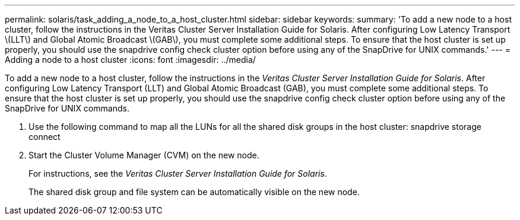 ---
permalink: solaris/task_adding_a_node_to_a_host_cluster.html
sidebar: sidebar
keywords: 
summary: 'To add a new node to a host cluster, follow the instructions in the Veritas Cluster Server Installation Guide for Solaris. After configuring Low Latency Transport \(LLT\) and Global Atomic Broadcast \(GAB\), you must complete some additional steps. To ensure that the host cluster is set up properly, you should use the snapdrive config check cluster option before using any of the SnapDrive for UNIX commands.'
---
= Adding a node to a host cluster
:icons: font
:imagesdir: ../media/

[.lead]
To add a new node to a host cluster, follow the instructions in the _Veritas Cluster Server Installation Guide for Solaris_. After configuring Low Latency Transport (LLT) and Global Atomic Broadcast (GAB), you must complete some additional steps. To ensure that the host cluster is set up properly, you should use the snapdrive config check cluster option before using any of the SnapDrive for UNIX commands.

. Use the following command to map all the LUNs for all the shared disk groups in the host cluster: snapdrive storage connect
. Start the Cluster Volume Manager (CVM) on the new node.
+
For instructions, see the _Veritas Cluster Server Installation Guide for Solaris_.
+
The shared disk group and file system can be automatically visible on the new node.
